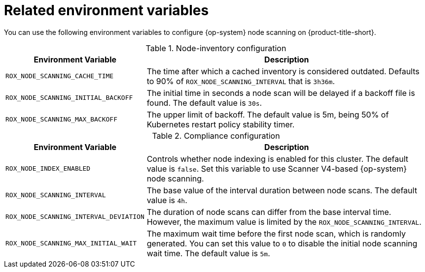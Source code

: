 // Module included in the following assemblies:
//
// * operating/manage-vulnerabilities/scan-rhcos-node-host.adoc
:_mod-docs-content-type: REFERENCE
[id="rhcos-environment-variables_{context}"]
= Related environment variables

[role="_abstract"]
You can use the following environment variables to configure {op-system} node scanning on {product-title-short}.

.Node-inventory configuration
[options="header", cols="1m,2"]
|====
|Environment Variable|Description

|ROX_NODE_SCANNING_CACHE_TIME
|The time after which a cached inventory is considered outdated. Defaults to 90% of `ROX_NODE_SCANNING_INTERVAL` that is `3h36m`.

|ROX_NODE_SCANNING_INITIAL_BACKOFF
|The initial time in seconds a node scan will be delayed if a backoff file is found. The default value is `30s`.

|ROX_NODE_SCANNING_MAX_BACKOFF
|The upper limit of backoff. The default value is 5m, being 50% of Kubernetes restart policy stability timer.

|====

.Compliance configuration
[options="header", cols="1m,2"]
|====
|Environment Variable|Description

|ROX_NODE_INDEX_ENABLED
|Controls whether node indexing is enabled for this cluster. The default value is `false`. Set this variable to use Scanner V4-based {op-system} node scanning.
|ROX_NODE_SCANNING_INTERVAL
|The base value of the interval duration between node scans. The default value is `4h`.

|ROX_NODE_SCANNING_INTERVAL_DEVIATION
|The duration of node scans can differ from the base interval time. However, the maximum value is limited by the `ROX_NODE_SCANNING_INTERVAL`.

|ROX_NODE_SCANNING_MAX_INITIAL_WAIT
|The maximum wait time before the first node scan, which is randomly generated. You can set this value to `0` to disable the initial node scanning wait time. The default value is `5m`.

|====